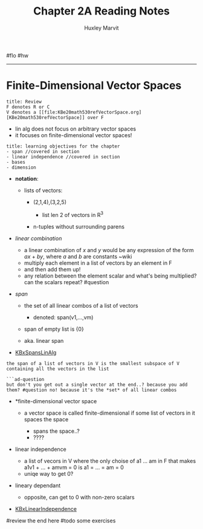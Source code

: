#+TITLE: Chapter 2A Reading Notes
#+AUTHOR: Huxley Marvit
#+COURSE: 
#+SOURCE: 


#flo #hw

--------------

* Finite-Dimensional Vector Spaces
  :PROPERTIES:
  :CUSTOM_ID: finite-dimensional-vector-spaces
  :END:
#+begin_example
  title: Review
  F denotes R or C
  V denotes a [[file:KBe20math530refVectorSpace.org][KBe20math530refVectorSpace]] over F 
#+end_example

- lin alg does not focus on arbitrary vector spaces
- it focuses on finite-dimensional vector spaces!

#+begin_example
  title: learning objectives for the chapter
  - span //covered in section
  - linear independence //covered in section
  - bases 
  - dimension
#+end_example

- *notation*:

  - lists of vectors:

    - (2,1,4),(3,2,5)

      - list len 2 of vectors in R^3

    - n-tuples without surrounding parens

- /linear combination/

  - a linear combination of /x/ and /y/ would be any expression of the
    form /ax/ + /by/, where /a/ and /b/ are constants ~wiki
  - multiply each element in a list of vectors by an element in F
  - and then add them up!
  - any relation between the element scalar and what's being multiplied?
    can the scalars repeat? #question

- /span/

  - the set of all linear combos of a list of vectors

    - denoted: span(v1,...,vm)

  - span of empty list is {0}
  - aka. linear span

- [[file:KBxSpansLinAlg.org][KBxSpansLinAlg]]

#+begin_example
  the span of a list of vectors in V is the smallest subspace of V containing all the vectors in the list

  ```ad-question
  but don't you get out a single vector at the end..? because you add them? #question no! because it's the *set* of all linear combos
#+end_example

- *finite-dimensional vector space

  - a vector space is called finite-dimensional if some list of vectors
    in it spaces the space

    - spans the space..?
    - ????

- linear independence

  - a list of vecors in V where the only choise of a1 ... am in F that
    makes a1v1 + ... + amvm = 0 is a1 = ... = am = 0
  - uniqe way to get 0?

- lineary dependant

  - opposite, can get to 0 with non-zero scalars

- [[file:KBxLinearIndependence.org][KBxLinearIndependence]]

#review the end here #todo some exercises
